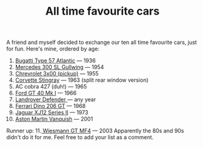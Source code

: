 #+layout: post
#+title: All time favourite cars
#+tags: cobra info
#+status: publish
#+type: post
#+published: true

#+BEGIN_HTML

A friend and myself decided to exchange our ten all time favourite cars, just for fun.

Here's mine, ordered by age:
<ol>
	<li><a href="http://upload.wikimedia.org/wikipedia/commons/6/6d/RL_1938_Bugatti_57SC_Atlantic_34_2.jpg">Bugatti Type 57 Atlantic</a> — 1936</li>
	<li><a href="http://upload.wikimedia.org/wikipedia/commons/a/a9/1955_Mercedes-Benz_300SL_Gullwing_Coupe_34.jpg">Mercedes 300 SL Gullwing</a> — 1954</li>
	<li><a href="http://farm4.static.flickr.com/3123/2558461137_bf19e3451b_o.jpg">Chrevrolet 3x00 (pickup)</a> — 1955</li>
	<li><a href="http://www.partaj.cz/imgs/ameriky/chevy/corvette_c2_3.jpg">Corvette Stingray</a> — 1963 (split rear window version)</li>
	<li>AC cobra 427 (duh!) — 1965</li>
	<li><a href="http://www.supercars.net/gallery/119513/2952/1060894-1024.jpg">Ford GT 40 Mk I</a> — 1966</li>
	<li><a href="http://upload.wikimedia.org/wikipedia/commons/5/53/Landrover_Defender_front_20070914.jpg">Landrover Defender </a>— any year</li>
	<li><a href="http://upload.wikimedia.org/wikipedia/commons/6/6b/Dino_206_GT.jpg">Ferrari Dino 206 GT</a> — 1968</li>
	<li><a href="http://upload.wikimedia.org/wikipedia/commons/d/d1/Jaguar_XJ6L_1975.jpg">Jaguar XJ12 Series II</a> — 1973</li>
	<li><a href="http://upload.wikimedia.org/wikipedia/commons/d/d4/Amvanquish.jpg">Aston Martin Vanquish</a> — 2001</li>
</ol>
Runner up:

11.<a href="http://www.wiesmann.com/_media/themes/1/layout/GTMF4/Wallpaper02.jpg"> Wiesmann GT MF4</a> — 2003

Apparently the 80s and 90s didn't do it for me.

Feel free to add your list as a comment.

#+END_HTML
